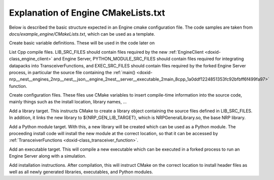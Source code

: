 .. index:: pair: page; Explanation of Engine CMakeLists.txt
.. _doxid-tutorial_engine_creation_engine_cmake_example_explanation:

Explanation of Engine CMakeLists.txt
====================================

Below is described the basic structure expected in an Engine cmake configuration file. The code samples are taken from *docs/example_engine/CMakeLists.txt*, which can be used as a template.

Create basic variable definitions. These will be used in the code later on

.. ref-code-block:: cpp

	set(PROJECT_NAME "NRPExampleEngine")
	set(HEADER_DIRECTORY "nrp_example_engine")
	
	set(NAMESPACE_NAME "${PROJECT_NAME}")
	
	set(LIBRARY_NAME "${PROJECT_NAME}")
	set(PYTHON_MODULE_NAME "example_engine")
	set(EXECUTABLE_NAME "NRPExampleServerExecutable")
	set(TEST_NAME "${PROJECT_NAME}Tests")
	
	set(LIB_EXPORT_NAME "${LIBRARY_NAME}Targets")
	set(LIB_CONFIG_NAME "${LIBRARY_NAME}Config")
	set(LIB_VERSION_NAME "${LIB_CONFIG_NAME}Version")

List Cpp compile files. LIB_SRC_FILES should contain files required by the new :ref:`EngineClient <doxid-class_engine_client>` and Engine Server, PYTHON_MODULE_SRC_FILES should contain files required for integrating datapacks into TransceiverFunctions, and EXEC_SRC_FILES should contain files required by the forked Engine Server process, in particular the source file containing the :ref:`main() <doxid-nrp__nest__engines_2nrp__nest__json__engine_2nest__server__executable_2main_8cpp_1a0ddf1224851353fc92bfbff6f499fa97>` function.

.. ref-code-block:: cpp

	# List library build files
	set(LIB_SRC_FILES
	    nrp_example_engine/engine_server/example_engine_server.cpp
	    nrp_example_engine/nrp_client/example_engine_client.cpp
	)
	
	# List of Python module build files
	set(PYTHON_MODULE_SRC_FILES
	    nrp_example_engine/python/example_engine_python.cpp
	)
	
	# List executable build files
	set(EXEC_SRC_FILES
	    example_engine_server_executable/:ref:`main <doxid-nrp__nest__engines_2nrp__nest__json__engine_2nest__server__executable_2main_8cpp_1a0ddf1224851353fc92bfbff6f499fa97>`.cpp
	    example_engine_server_executable/example_engine_server_executable.cpp
	)
	
	# List testing build files
	set(TEST_SRC_FILES
	)

Create configuration files. These files use CMake variables to insert compile-time information into the source code, mainly things such as the install location, library names, ...

.. ref-code-block:: cpp

	## Header configuration
	
	# General Header defines
	set(NRP_EXAMPLE_EXECUTABLE ${EXECUTABLE_NAME})
	configure_file("nrp_example_engine/config/cmake_constants.h.in" "${CMAKE_CURRENT_BINARY_DIR}/include/${HEADER_DIRECTORY}/config/cmake_constants.h" @ONLY)
	
	# Python module dependencies
	configure_file("nrp_example_engine/python/__init__.py.in" "${CMAKE_CURRENT_BINARY_DIR}/src/__init__.py" @ONLY)

Add a library target. This instructs CMake to create a library object containing the source files defined in LIB_SRC_FILES. In addition, it links the new library to ${NRP_GEN_LIB_TARGET}, which is NRPGeneralLibrary.so, the base NRP library.

.. ref-code-block:: cpp

	## NRPExampleEngineLibrary
	add_library("${LIBRARY_NAME}" SHARED ${LIB_SRC_FILES})
	add_library(${NAMESPACE_NAME}::${LIBRARY_NAME} ALIAS ${LIBRARY_NAME})
	target_compile_options(${LIBRARY_NAME} PUBLIC $<$<OR:$<CXX_COMPILER_ID:Clang>,$<CXX_COMPILER_ID:GNU>>:${NRP_COMMON_COMPILATION_FLAGS}>)
	target_compile_options(${LIBRARY_NAME} PUBLIC $<$<CXX_COMPILER_ID:GNU>:-fconcepts>)
	
	set_target_properties(${LIBRARY_NAME} PROPERTIES PREFIX "")
	
	target_link_libraries(${LIBRARY_NAME}
	    PUBLIC
	        ${NRP_GEN_LIB_TARGET}
	        NRPJSONEngineProtocol::NRPJSONEngineProtocol
	
	    PRIVATE
	)
	
	target_include_directories(${LIBRARY_NAME} BEFORE
	    PUBLIC 
	        "$<INSTALL_INTERFACE:${CMAKE_INSTALL_INCLUDEDIR}>"
	        "$<BUILD_INTERFACE:${CMAKE_CURRENT_SOURCE_DIR}>"
	        "$<BUILD_INTERFACE:${CMAKE_CURRENT_BINARY_DIR}/include>"
	
	    PRIVATE
	)

Add a Python module target. With this, a new library will be created which can be used as a Python module. The proceeding install code will install the new module at the correct location, so that it can be accessed by :ref:`TransceiverFunctions <doxid-class_transceiver_function>`.

.. ref-code-block:: cpp

	## example_engine
	if(NOT ${PYTHON_MODULE_SRC_FILES} STREQUAL "")
	    add_library(${PYTHON_MODULE_NAME} SHARED ${PYTHON_MODULE_SRC_FILES})
	    add_library(${NAMESPACE_NAME}::${PYTHON_MODULE_NAME} ALIAS ${PYTHON_MODULE_NAME})
	    target_compile_options(${PYTHON_MODULE_NAME} PRIVATE $<$<OR:$<CXX_COMPILER_ID:Clang>,$<CXX_COMPILER_ID:GNU>>:${NRP_COMMON_COMPILATION_FLAGS}>)
	    set_target_properties(${PYTHON_MODULE_NAME} PROPERTIES PREFIX "")
	
	    target_include_directories(${PYTHON_MODULE_NAME}
	        PUBLIC
	    )
	
	    target_link_libraries(${PYTHON_MODULE_NAME}
	        PUBLIC
	            ${NAMESPACE_NAME}::${LIBRARY_NAME}
	    )
	endif()

Add an executable target. This will compile a new executable which can be executed in a forked process to run an Engine Server along with a simulation.

.. ref-code-block:: cpp

	## NRPExampleServerExecutable
	if(NOT "${EXEC_SRC_FILES}" STREQUAL "")
	    add_executable(${EXECUTABLE_NAME} ${EXEC_SRC_FILES})
	    target_link_libraries(${EXECUTABLE_NAME} ${LIBRARY_NAME})
	endif()

Add installation instructions. After compilation, this will instruct CMake on the correct location to install header files as well as all newly generated libraries, executables, and Python modules.

.. ref-code-block:: cpp

	## Installation
	
	set(INSTALL_CONFIGDIR "${CMAKE_INSTALL_LIBDIR}/cmake/${PROJECT_NAME}")
	
	# Install library files
	install(TARGETS
	        ${LIBRARY_NAME}
	    EXPORT
	        ${LIB_EXPORT_NAME}
	    LIBRARY DESTINATION ${NRP_PLUGIN_INSTALL_DIR}
	    ARCHIVE DESTINATION ${NRP_PLUGIN_INSTALL_DIR}
	    RUNTIME DESTINATION ${CMAKE_INSTALL_BINDIR}
	
	    PUBLIC_HEADER DESTINATION ${CMAKE_INSTALL_INCLUDEDIR}/${HEADER_DIRECTORY}
	)
	
	# Install export target
	install(EXPORT ${LIB_EXPORT_NAME}
	    DESTINATION
	        ${INSTALL_CONFIGDIR}
	    FILE
	        "${LIB_EXPORT_NAME}.cmake"
	    NAMESPACE
	        "${NAMESPACE_NAME}::"
	)
	
	# Install headers
	install(DIRECTORY "${HEADER_DIRECTORY}" "${CMAKE_CURRENT_BINARY_DIR}/include/${HEADER_DIRECTORY}"
	    DESTINATION
	        ${CMAKE_INSTALL_INCLUDEDIR}
	    FILES_MATCHING
	        PATTERN "*.h"
	        PATTERN "*.hpp"
	)
	
	# Install Python module
	if(TARGET ${PYTHON_MODULE_NAME})
	    install(TARGETS ${PYTHON_MODULE_NAME}
	        DESTINATION "${PYTHON_INSTALL_DIR_REL}/${NRP_PYTHON_MODULE_NAME}/engines/${PYTHON_MODULE_NAME}")
	
	    install(FILES "${CMAKE_CURRENT_BINARY_DIR}/src/__init__.py"
	        DESTINATION "${PYTHON_INSTALL_DIR_REL}/${NRP_PYTHON_MODULE_NAME}/engines/${PYTHON_MODULE_NAME}")
	endif()
	
	# Install executable files
	if(TARGET ${EXECUTABLE_NAME})
	    install(TARGETS ${EXECUTABLE_NAME}
	        RUNTIME DESTINATION ${CMAKE_INSTALL_BINDIR})
	endif()
	
	# create cmake version and config files
	include(CMakePackageConfigHelpers)
	write_basic_package_version_file(
	    "${CMAKE_CURRENT_BINARY_DIR}/${LIB_VERSION_NAME}.cmake"
	    VERSION ${PROJECT_VERSION}
	    COMPATIBILITY AnyNewerVersion
	)
	
	configure_package_config_file("${CMAKE_CURRENT_LIST_DIR}/cmake/ProjectConfig.cmake.in"
	    "${CMAKE_CURRENT_BINARY_DIR}/${LIB_CONFIG_NAME}.cmake"
	    INSTALL_DESTINATION ${INSTALL_CONFIGDIR}
	)

